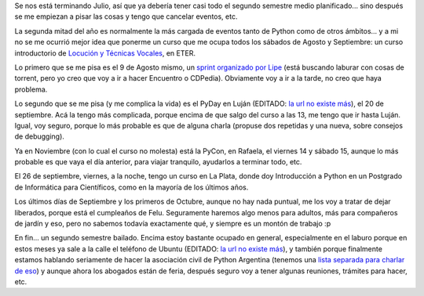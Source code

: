 .. title: Planificando el segundo semestre
.. date: 2014-07-29 21:20:34
.. tags: agenda, actividades, curso, locución, PyDay, PyCon, Rafaela, Luján, La Plata

Se nos está terminando Julio, así que ya debería tener casi todo el segundo semestre medio planificado... sino después se me empiezan a pisar las cosas y tengo que cancelar eventos, etc.

La segunda mitad del año es normalmente la más cargada de eventos tanto de Python como de otros ámbitos... y a mi no se me ocurrió mejor idea que ponerme un curso que me ocupa todos los sábados de Agosto y Septiembre: un curso introductorio de `Locución y Técnicas Vocales <https://eter.com.ar/curso/locucion-y-tecnicas-vocales>`_, en ETER.

Lo primero que se me pisa es el 9 de Agosto mismo, un `sprint organizado por Lipe <https://docs.google.com/forms/d/1rwNuJvEUrQEvBSvCm6vJEz-dDgCYLhzPSdnPvdy3aHQ/viewform?usp=send_form>`_ (está buscando laburar con cosas de torrent, pero yo creo que voy a ir a hacer Encuentro o CDPedia). Obviamente voy a ir a la tarde, no creo que haya problema.

Lo segundo que se me pisa (y me complica la vida) es el PyDay en Luján (EDITADO: `la url no existe más <http://pyday.unlux.com.ar/>`__), el 20 de septiembre. Acá la tengo más complicada, porque encima de que salgo del curso a las 13, me tengo que ir hasta Luján. Igual, voy seguro, porque lo más probable es que de alguna charla (propuse dos repetidas y una nueva, sobre consejos de debugging).

Ya en Noviembre (con lo cual el curso no molesta) está la PyCon, en Rafaela, el viernes 14 y sábado 15, aunque lo más probable es que vaya el día anterior, para viajar tranquilo, ayudarlos a terminar todo, etc.

El 26 de septiembre, viernes, a la noche, tengo un curso en La Plata, donde doy Introducción a Python en un Postgrado de Informática para Científicos, como en la mayoría de los últimos años.

Los últimos días de Septiembre y los primeros de Octubre, aunque no hay nada puntual, me los voy a tratar de dejar liberados, porque está el cumpleaños de Felu. Seguramente haremos algo menos para adultos, más para compañeros de jardín y eso, pero no sabemos todavía exactamente qué, y siempre es un montón de trabajo :p

En fin... un segundo semestre bailado. Encima estoy bastante ocupado en general, especialmente en el laburo porque en estos meses ya sale a la calle el teléfono de Ubuntu (EDITADO: `la url no existe más <http://www.ubuntu.com/phone>`__), y también porque finalmente estamos hablando seriamente de hacer la asociación civil de Python Argentina (tenemos una `lista separada para charlar de eso <https://listas.python.org.ar/listinfo/meta>`_) y aunque ahora los abogados están de feria, después seguro voy a tener algunas reuniones, trámites para hacer, etc.
